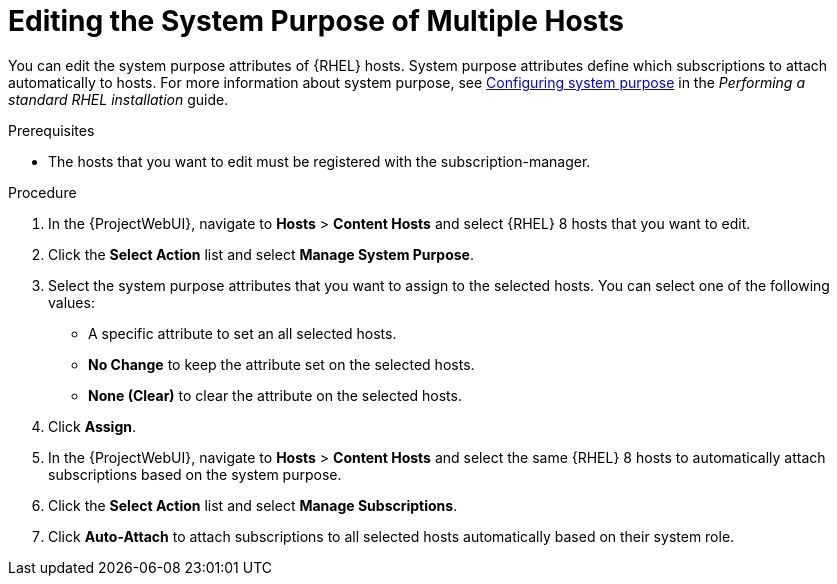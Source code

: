 [id="Editing_the_System_Purpose_of_Multiple_Hosts_{context}"]
= Editing the System Purpose of Multiple Hosts

You can edit the system purpose attributes of {RHEL} hosts.
System purpose attributes define which subscriptions to attach automatically to hosts.
ifndef::orcharhino[]
For more information about system purpose, see https://access.redhat.com/documentation/en-us/red_hat_enterprise_linux/8/html/performing_a_standard_rhel_8_installation/graphical-installation_graphical-installation#configuring-system-purpose-standard_configuring-system-settings[Configuring system purpose] in the _Performing a standard RHEL installation_ guide.
endif::[]

.Prerequisites
* The hosts that you want to edit must be registered with the subscription-manager.

.Procedure
. In the {ProjectWebUI}, navigate to *Hosts* > *Content Hosts* and select {RHEL} 8 hosts that you want to edit.
. Click the *Select Action* list and select *Manage System Purpose*.
. Select the system purpose attributes that you want to assign to the selected hosts.
You can select one of the following values:
+
* A specific attribute to set an all selected hosts.
* *No Change* to keep the attribute set on the selected hosts.
* *None (Clear)* to clear the attribute on the selected hosts.
. Click *Assign*.
. In the {ProjectWebUI}, navigate to *Hosts* > *Content Hosts* and select the same {RHEL} 8 hosts to automatically attach subscriptions based on the system purpose.
. Click the *Select Action* list and select *Manage Subscriptions*.
. Click *Auto-Attach* to attach subscriptions to all selected hosts automatically based on their system role.
